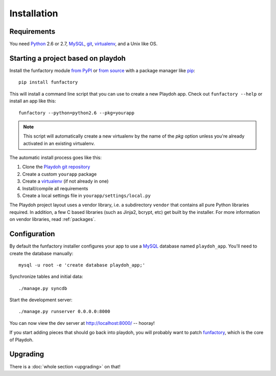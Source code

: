============
Installation
============


Requirements
------------

You need `Python`_ 2.6 or 2.7, `MySQL`_, `git`_, virtualenv_, and a Unix like
OS.

.. _`Python`: http://python.org/
.. _`git`: http://git-scm.com/

Starting a project based on playdoh
-----------------------------------

Install the funfactory module
`from PyPI <http://pypi.python.org/pypi/funfactory>`_
or `from source <https://github.com/mozilla/funfactory>`_
with a package manager like `pip`_::

    pip install funfactory

This will install a command line script that you can use to create a new
Playdoh app. Check out ``funfactory --help`` or install an app like this::

    funfactory --python=python2.6 --pkg=yourapp

.. note::

   This script will automatically create a new virtualenv by the name
   of the `pkg` option unless you're already activated in an existing
   virtualenv.

The automatic install process goes like this:

1. Clone the `Playdoh git repository`_
2. Create a custom ``yourapp`` package
3. Create a `virtualenv`_ (if not already in one)
4. Install/compile all requirements
5. Create a local settings file in ``yourapp/settings/local.py``

.. seealso::

    :doc:`Installing everything automatically in a Vagrant VM <vagrant>`

The Playdoh project layout uses a vendor library, i.e. a subdirectory ``vendor``
that contains all pure Python libraries required. In addition, a few C based
libraries (such as Jinja2, bcrypt, etc) get built by the installer. For more
information on vendor libraries, read :ref:`packages`.

.. _`Playdoh git repository`: https://github.com/mozilla/playdoh
.. _virtualenv: http://pypi.python.org/pypi/virtualenv
.. _pip: http://www.pip-installer.org/
.. _`PyPI`: http://pypi.python.org/pypi

Configuration
-------------

By default the funfactory installer configures your app to use a `MySQL`_
database named ``playdoh_app``. You'll need to create the database manually::

    mysql -u root -e 'create database playdoh_app;'

Synchronize tables and initial data::

    ./manage.py syncdb

Start the development server::

    ./manage.py runserver 0.0.0.0:8000

You can now view the dev server at http://localhost:8000/ -- hooray!

If you start adding pieces that should go back into playdoh, you will probably
want to patch `funfactory`_, which is the core of Playdoh.

.. _funfactory: https://github.com/mozilla/funfactory
.. _`MySQL`: http://www.mysql.com/


Upgrading
---------

There is a :doc:`whole section <upgrading>` on that!
